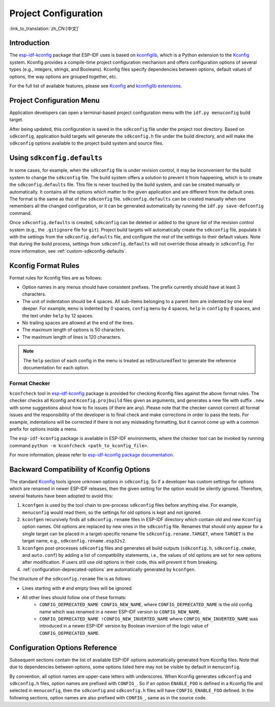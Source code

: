 Project Configuration
*********************
:link_to_translation:`zh_CN:[中文]`

Introduction
============

The esp-idf-kconfig_ package that ESP-IDF uses is based on kconfiglib_, which is a Python extension to the Kconfig_ system. Kconfig provides a compile-time project configuration mechanism and offers configuration options of several types (e.g., integers, strings, and Booleans). Kconfig files specify dependencies between options, default values of options, the way options are grouped together, etc.

For the full list of available features, please see Kconfig_ and `kconfiglib extensions`_.

.. _project-configuration-menu:

Project Configuration Menu
==========================

Application developers can open a terminal-based project configuration menu with the ``idf.py menuconfig`` build target.

After being updated, this configuration is saved in the ``sdkconfig`` file under the project root directory. Based on ``sdkconfig``, application build targets will generate the ``sdkconfig.h`` file under the build directory, and will make the ``sdkconfig`` options available to the project build system and source files.

Using ``sdkconfig.defaults``
============================

In some cases, for example, when the ``sdkconfig`` file is under revision control, it may be inconvenient for the build system to change the ``sdkconfig`` file. The build system offers a solution to prevent it from happening, which is to create the ``sdkconfig.defaults`` file. This file is never touched by the build system, and can be created manually or automatically. It contains all the options which matter to the given application and are different from the default ones. The format is the same as that of the ``sdkconfig`` file. ``sdkconfig.defaults`` can be created manually when one remembers all the changed configuration, or it can be generated automatically by running the ``idf.py save-defconfig`` command.

Once ``sdkconfig.defaults`` is created, ``sdkconfig`` can be deleted or added to the ignore list of the revision control system (e.g., the ``.gitignore`` file for ``git``). Project build targets will automatically create the ``sdkconfig`` file, populate it with the settings from the ``sdkconfig.defaults`` file, and configure the rest of the settings to their default values. Note that during the build process, settings from ``sdkconfig.defaults`` will not override those already in ``sdkconfig``. For more information, see :ref:`custom-sdkconfig-defaults`.

Kconfig Format Rules
====================

Format rules for Kconfig files are as follows:

- Option names in any menus should have consistent prefixes. The prefix currently should have at least 3 characters.
- The unit of indentation should be 4 spaces. All sub-items belonging to a parent item are indented by one level deeper. For example, ``menu`` is indented by 0 spaces, ``config``  ``menu`` by 4 spaces, ``help`` in ``config`` by 8 spaces, and the text under ``help`` by 12 spaces.
- No trailing spaces are allowed at the end of the lines.
- The maximum length of options is 50 characters.
- The maximum length of lines is 120 characters.

.. note::

    The ``help`` section of each config in the menu is treated as reStructuredText to generate the reference documentation for each option.

Format Checker
--------------

``kconfcheck`` tool in esp-idf-kconfig_ package is provided for checking Kconfig files against the above format rules. The checker checks all Kconfig and ``Kconfig.projbuild`` files given as arguments, and generates a new file with suffix ``.new`` with some suggestions about how to fix issues (if there are any). Please note that the checker cannot correct all format issues and the responsibility of the developer is to final check and make corrections in order to pass the tests. For example, indentations will be corrected if there is not any misleading formatting, but it cannot come up with a common prefix for options inside a menu.

The ``esp-idf-kconfig`` package is available in ESP-IDF environments, where the checker tool can be invoked by running command ``python -m kconfcheck <path_to_kconfig_file>``.

For more information, please refer to `esp-idf-kconfig package documentation <https://github.com/espressif/esp-idf-kconfig/blob/master/docs/DOCUMENTATION.md>`__.

.. _configuration-options-compatibility:

Backward Compatibility of Kconfig Options
=========================================

The standard Kconfig_ tools ignore unknown options in ``sdkconfig``. So if a developer has custom settings for options which are renamed in newer ESP-IDF releases, then the given setting for the option would be silently ignored. Therefore, several features have been adopted to avoid this:

1. ``kconfgen`` is used by the tool chain to pre-process ``sdkconfig`` files before anything else. For example, ``menuconfig`` would read them, so the settings for old options is kept and not ignored.
2. ``kconfgen`` recursively finds all ``sdkconfig.rename`` files in ESP-IDF directory which contain old and new ``Kconfig`` option names. Old options are replaced by new ones in the ``sdkconfig`` file. Renames that should only appear for a single target can be placed in a target-specific rename file ``sdkconfig.rename.TARGET``, where ``TARGET`` is the target name, e.g., ``sdkconfig.rename.esp32s2``.
3. ``kconfgen`` post-processes ``sdkconfig`` files and generates all build outputs (``sdkconfig.h``, ``sdkconfig.cmake``, and ``auto.conf``) by adding a list of compatibility statements, i.e., the values of old options are set for new options after modification. If users still use old options in their code, this will prevent it from breaking.
4. :ref:`configuration-deprecated-options` are automatically generated by ``kconfgen``.

The structure of the ``sdkconfig.rename`` file is as follows:

* Lines starting with ``#`` and empty lines will be ignored.
* All other lines should follow one of these formats:
    * ``CONFIG_DEPRECATED_NAME CONFIG_NEW_NAME``, where ``CONFIG_DEPRECATED_NAME`` is the old config name which was renamed in a newer ESP-IDF version to ``CONFIG_NEW_NAME``.
    * ``CONFIG_DEPRECATED_NAME !CONFIG_NEW_INVERTED_NAME`` where ``CONFIG_NEW_INVERTED_NAME`` was introduced in a newer ESP-IDF version by Boolean inversion of the logic value of ``CONFIG_DEPRECATED_NAME``.

.. _configuration-options-reference:

Configuration Options Reference
===============================

Subsequent sections contain the list of available ESP-IDF options automatically generated from Kconfig files. Note that due to dependencies between options, some options listed here may not be visible by default in ``menuconfig``.

By convention, all option names are upper-case letters with underscores. When Kconfig generates ``sdkconfig`` and ``sdkconfig.h`` files, option names are prefixed with ``CONFIG_``. So if an option ``ENABLE_FOO`` is defined in a Kconfig file and selected in ``menuconfig``, then the ``sdkconfig`` and ``sdkconfig.h`` files will have ``CONFIG_ENABLE_FOO`` defined. In the following sections, option names are also prefixed with ``CONFIG_``, same as in the source code.


.. include-build-file:: inc/kconfig.inc

.. _Kconfig: https://www.kernel.org/doc/Documentation/kbuild/kconfig-language.txt
.. _esp-idf-kconfig: https://pypi.org/project/esp-idf-kconfig/
.. _kconfiglib: https://github.com/ulfalizer/Kconfiglib
.. _kconfiglib extensions: https://pypi.org/project/kconfiglib/#kconfig-extensions
